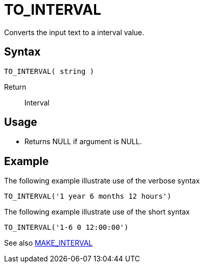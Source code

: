 ////
Licensed to the Apache Software Foundation (ASF) under one
or more contributor license agreements.  See the NOTICE file
distributed with this work for additional information
regarding copyright ownership.  The ASF licenses this file
to you under the Apache License, Version 2.0 (the
"License"); you may not use this file except in compliance
with the License.  You may obtain a copy of the License at
  http://www.apache.org/licenses/LICENSE-2.0
Unless required by applicable law or agreed to in writing,
software distributed under the License is distributed on an
"AS IS" BASIS, WITHOUT WARRANTIES OR CONDITIONS OF ANY
KIND, either express or implied.  See the License for the
specific language governing permissions and limitations
under the License.
////
= TO_INTERVAL

Converts the input text to a interval value.

== Syntax
----
TO_INTERVAL( string )
----

Return:: Interval

== Usage

* Returns NULL if argument is NULL. 

== Example

The following example illustrate use of the verbose syntax
----
TO_INTERVAL('1 year 6 months 12 hours')
----

The following example illustrate use of the short syntax
----
TO_INTERVAL('1-6 0 12:00:00')
----

See also xref:make_interval.adoc[MAKE_INTERVAL]
